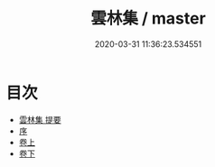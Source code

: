 #+TITLE: 雲林集 / master
#+DATE: 2020-03-31 11:36:23.534551
* 目次
 - [[file:KR4e0013_000.txt::000-1a][雲林集 提要]]
 - [[file:KR4e0013_000.txt::000-3a][序]]
 - [[file:KR4e0013_001.txt::001-1a][卷上]]
 - [[file:KR4e0013_002.txt::002-1a][卷下]]
